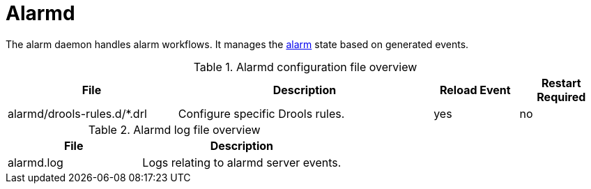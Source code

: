 
[[ref-daemon-config-files-alarmd]]
= Alarmd

The alarm daemon handles alarm workflows.
It manages the xref:operation:alarms/introduction.adoc[alarm] state based on generated events.

.Alarmd configuration file overview
[options="header"]
[cols="2,3,1,1"]
|===
| File
| Description
| Reload Event
| Restart Required

| alarmd/drools-rules.d/*.drl
| Configure specific Drools rules.
| yes
| no
|===

.Alarmd log file overview
[options="header"]
[cols="2,3"]
|===
| File
| Description

| alarmd.log
| Logs relating to alarmd server events.
|===
